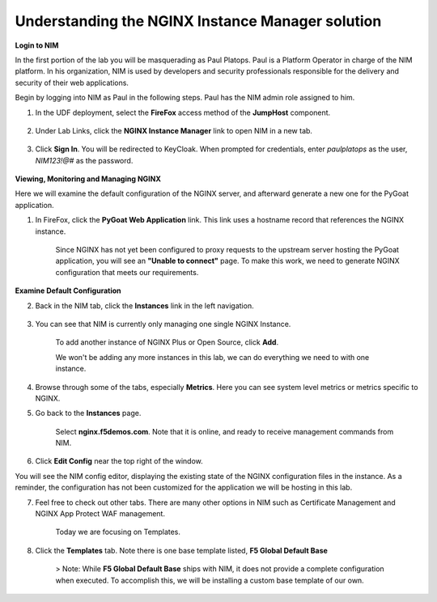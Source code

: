Understanding the NGINX Instance Manager solution
-------------------------------------------------

**Login to NIM**

In the first portion of the lab you will be masquerading as Paul Platops. Paul is a Platform Operator in charge of the NIM platform. In his organization, NIM is used by developers and security professionals responsible for the delivery and security of their web applications.

Begin by logging into NIM as Paul in the following steps. Paul has the NIM admin role assigned to him.

1. In the UDF deployment, select the **FireFox** access method of the **JumpHost** component.

    .. image:: ../images/image-15.png

2. Under Lab Links, click the **NGINX Instance Manager** link to open NIM in a new tab.

    .. image:: ../images/image-26.png

3. Click **Sign In**. You will be redirected to KeyCloak. When prompted for credentials, enter `paulplatops` as the user, `NIM123!@#` as the password.

    .. image:: ../images/image-28.png

**Viewing, Monitoring and Managing NGINX**

Here we will examine the default configuration of the NGINX server, and afterward generate a new one for the PyGoat application.

1. In FireFox, click the **PyGoat Web Application** link. This link uses a hostname record that references the NGINX instance.

    .. image:: ../images/image-27.png

    Since NGINX has not yet been configured to proxy requests to the upstream server hosting the PyGoat application, you will see an **"Unable to connect"** page. To make this work, we need to generate NGINX configuration that meets our requirements.

**Examine Default Configuration**

2. Back in the NIM tab, click the **Instances** link in the left navigation.

    .. image:: ../images/image-17.png

3. You can see that NIM is currently only managing one single NGINX Instance.

    To add another instance of NGINX Plus or Open Source, click **Add**. 

    We won't be adding any more instances in this lab, we can do everything we need to with one instance.

4. Browse through some of the tabs, especially **Metrics**. Here you can see system level metrics or metrics specific to NGINX.

5. Go back to the **Instances** page.

    Select **nginx.f5demos.com**. Note that it is online, and ready to receive management commands from NIM.


6. Click **Edit Config** near the top right of the window.

You will see the NIM config editor, displaying the existing state of the NGINX configuration files in the instance. As a reminder, the configuration has not been customized for the application we will be hosting in this lab.

7. Feel free to check out other tabs. There are many other options in NIM such as Certificate Management and NGINX App Protect WAF management. 

    Today we are focusing on Templates.

8. Click the **Templates** tab. Note there is one base template listed, **F5 Global Default Base**

    > Note: While **F5 Global Default Base** ships with NIM, it does not provide a complete configuration when executed. To accomplish this, we will be installing a custom base template of our own.
